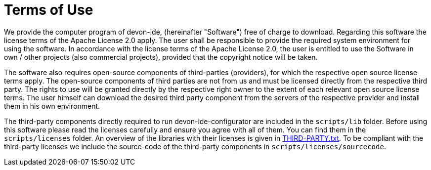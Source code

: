 = Terms of Use

We provide the computer program of devon-ide, (hereinafter "Software") free of charge to download. Regarding this software the license terms of the Apache License 2.0 apply. The user shall be responsible to provide the required system environment for using the software. In accordance with the license terms of the Apache License 2.0, the user is entitled to use the Software in own / other projects (also commercial projects), provided that the copyright notice will be taken.

The software also requires open-source components of third-parties (providers), for which the respective open source license terms apply. The open-source components of third parties are not from us and must be licensed directly from the respective third party. The rights to use will be granted directly by the respective right owner to the extent of each relevant open source license terms. The user himself can download the desired third party component from the servers of the respective provider and install them in his own environment.

The third-party components directly required to run devon-ide-configurator are included in the `scripts/lib` folder. Before using this software please read the licenses carefully and ensure you agree with all of them. You can find them in the `scripts/licenses` folder. An overview of the libraries with their licenses is given in link:scripts/licenses/THIRD-PARTY.txt[THIRD-PARTY.txt]. To be compliant with the third-party licenses we include the source-code of the third-party components in `scripts/licenses/sourcecode`.

